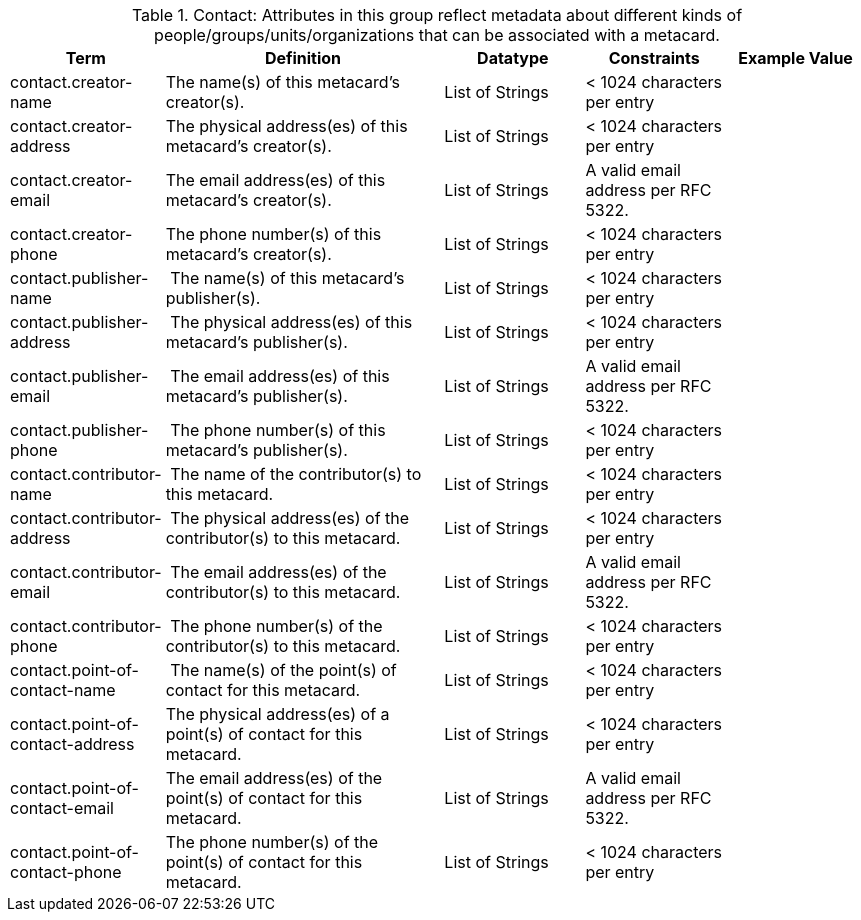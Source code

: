 :title: Contact
:type: subAppendix
:parent: Catalog Taxonomy
:status: published
:summary: Attributes in this group reflect metadata about different kinds of people/groups/units/organizations that can be associated with a metacard.

.[[_contact_attributes_table]]Contact: Attributes in this group reflect metadata about different kinds of people/groups/units/organizations that can be associated with a metacard.
[cols="1,2,1,1,1" options="header"]
|===
|Term
|Definition
|Datatype
|Constraints
|Example Value

|contact.creator-name
|The name(s) of this metacard’s creator(s).
|List of Strings
|< 1024 characters per entry
|
 
|contact.creator-address
|The physical address(es) of this metacard’s creator(s).
|List of Strings
|< 1024 characters per entry
| 
 
|contact.creator-email
|The email address(es) of this metacard’s creator(s).
|List of Strings
|A valid email address per RFC 5322.
| 
 
|contact.creator-phone
|The phone number(s) of this metacard’s creator(s).
|List of Strings
|< 1024 characters per entry
|
 
|contact.publisher-name
| The name(s) of this metacard’s publisher(s).
|List of Strings
|< 1024 characters per entry
| 
 
|contact.publisher-address
| The physical address(es) of this metacard’s publisher(s).
|List of Strings
|< 1024 characters per entry
| 
 
|contact.publisher-email
| The email address(es) of this metacard’s publisher(s).
|List of Strings
|A valid email address per RFC 5322.
| 
 
|contact.publisher-phone
| The phone number(s) of this metacard’s publisher(s).
|List of Strings
|< 1024 characters per entry
| 
 
|contact.contributor-name
| The name of the contributor(s) to this metacard.
|List of Strings
|< 1024 characters per entry
| 
 
|contact.contributor-address
| The physical address(es) of the contributor(s) to this metacard.
|List of Strings
|< 1024 characters per entry
| 
 
|contact.contributor-email
| The email address(es) of the contributor(s) to this metacard.
|List of Strings
|A valid email address per RFC 5322.
| 
 
|contact.contributor-phone
| The phone number(s) of the contributor(s) to this metacard.
|List of Strings
|< 1024 characters per entry
| 
 
|contact.point-of-contact-name
| The name(s) of the point(s) of contact for this metacard.
|List of Strings
|< 1024 characters per entry
| 
 
|contact.point-of-contact-address
|The physical address(es) of a point(s) of contact for this
metacard.
|List of Strings
|< 1024 characters per entry
| 
 
|contact.point-of-contact-email
|The email address(es) of the point(s) of contact for this
metacard.
|List of Strings
|A valid email address per RFC 5322.
| 

|contact.point-of-contact-phone
|The phone number(s) of the point(s) of contact for this metacard.
|List of Strings
|< 1024 characters per entry
|

|===

